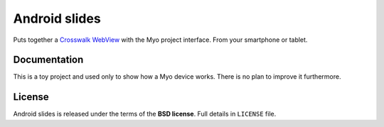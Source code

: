 ==============
Android slides
==============

Puts together a `Crosswalk WebView`_ with the Myo project interface. From your smartphone or tablet.

Documentation
-------------

This is a toy project and used only to show how a Myo device works.
There is no plan to improve it furthermore.

License
-------

Android slides is released under the terms of the **BSD license**. Full details in ``LICENSE`` file.

.. _Crosswalk WebView: https://crosswalk-project.org/
